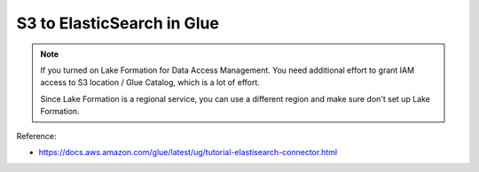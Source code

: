 S3 to ElasticSearch in Glue
==============================================================================

.. note::

    If you turned on Lake Formation for Data Access Management. You need additional effort to grant IAM access to S3 location / Glue Catalog, which is a lot of effort.

    Since Lake Formation is a regional service, you can use a different region and make sure don't set up Lake Formation.

Reference:

- https://docs.aws.amazon.com/glue/latest/ug/tutorial-elastisearch-connector.html
